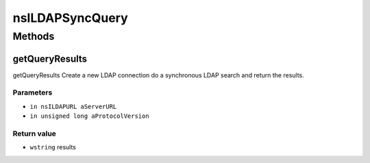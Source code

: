 ================
nsILDAPSyncQuery
================


Methods
=======

getQueryResults
---------------

getQueryResults
Create a new LDAP connection do a synchronous LDAP search and return
the results.

Parameters
^^^^^^^^^^

* ``in nsILDAPURL aServerURL``
* ``in unsigned long aProtocolVersion``

Return value
^^^^^^^^^^^^

* ``wstring``
  results

